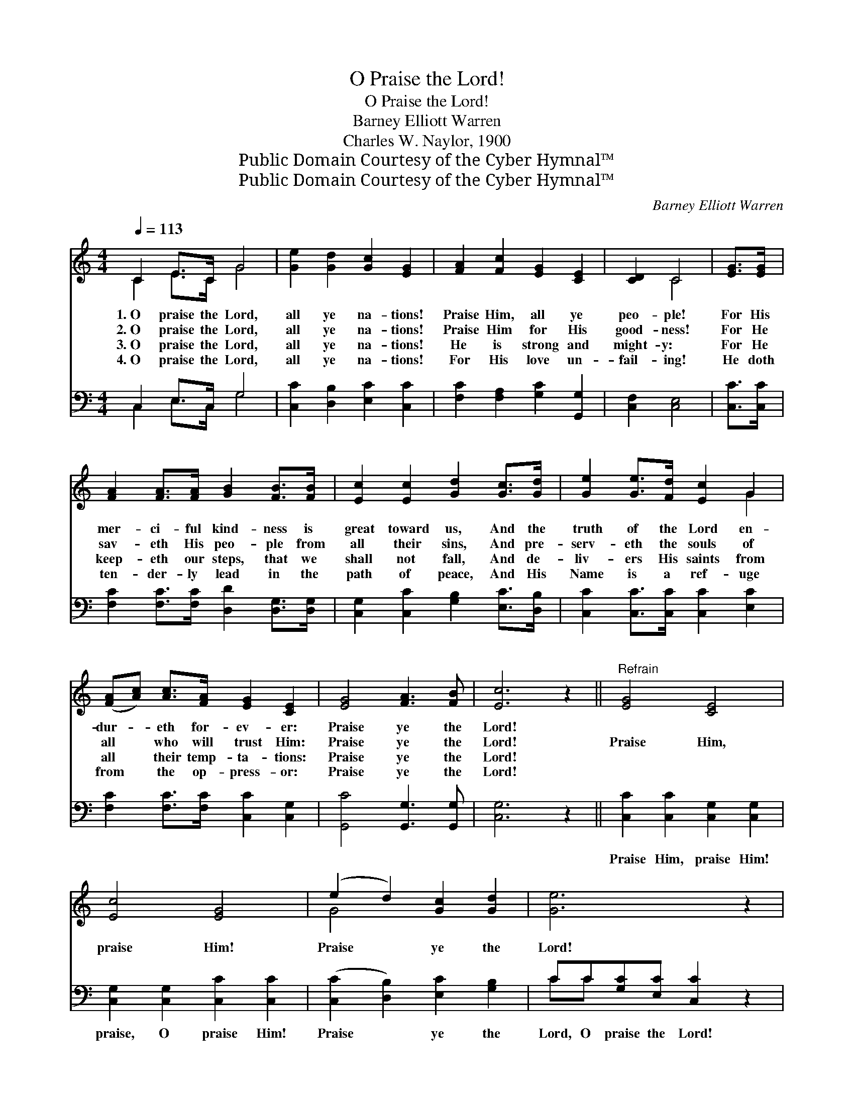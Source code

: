 X:1
T:O Praise the Lord!
T:O Praise the Lord!
T:Barney Elliott Warren
T:Charles W. Naylor, 1900
T:Public Domain Courtesy of the Cyber Hymnal™
T:Public Domain Courtesy of the Cyber Hymnal™
C:Barney Elliott Warren
Z:Public Domain
Z:Courtesy of the Cyber Hymnal™
%%score ( 1 2 ) ( 3 4 )
L:1/8
Q:1/4=113
M:4/4
K:C
V:1 treble 
V:2 treble 
V:3 bass 
V:4 bass 
V:1
 C2 E>C G4 | [Ge]2 [Gd]2 [Gc]2 [EG]2 | [FA]2 [Fc]2 [EG]2 [CE]2 | [CD]2 C4 | [EG]>[EG] | %5
w: 1.~O praise the Lord,|all ye na- tions!|Praise Him, all ye|peo- ple!|For His|
w: 2.~O praise the Lord,|all ye na- tions!|Praise Him for His|good- ness!|For He|
w: 3.~O praise the Lord,|all ye na- tions!|He is strong and|might- y:|For He|
w: 4.~O praise the Lord,|all ye na- tions!|For His love un-|fail- ing!|He doth|
 [FA]2 [FA]>[FA] [GB]2 [FB]>[FB] | [Ec]2 [Ec]2 [Gd]2 [Gc]>[Gd] | [Ge]2 [Ge]>[Fd] [Ec]2 G2 | %8
w: mer- ci- ful kind- ness is|great toward us, And the|truth of the Lord en-|
w: sav- eth His peo- ple from|all their sins, And pre-|serv- eth the souls of|
w: keep- eth our steps, that we|shall not fall, And de-|liv- ers His saints from|
w: ten- der- ly lead in the|path of peace, And His|Name is a ref- uge|
 ([FA][Ac]) [Ac]>[FA] [EG]2 [CE]2 | [EG]4 [FA]3 [FB] | [Ec]6 z2 ||"^Refrain" [EG]4 [CE]4 | %12
w: dur- * eth for- ev- er:|Praise ye the|Lord!||
w: all * who will trust Him:|Praise ye the|Lord!|Praise Him,|
w: all * their temp- ta- tions:|Praise ye the|Lord!||
w: from * the op- press- or:|Praise ye the|Lord!||
 [Ec]4 [EG]4 | (e2 d2) [Gc]2 [Gd]2 | [Ge]6 z2 | [EG]4 [CE]4 | [Ec]4 [EG]4 | %17
w: |||||
w: praise Him!|Praise * ye the|Lord!|Praise Him,|praise Him!|
w: |||||
w: |||||
 ([Ge]2 [Fd]2) [Ec]2 [DB]2 | [Ec]6 z2 |] %19
w: ||
w: Praise * ye the|Lord!|
w: ||
w: ||
V:2
 C2 E>C G4 | x8 | x8 | x2 C4 | x2 | x8 | x8 | x6 G2 | x8 | x8 | x8 || x8 | x8 | G4 x4 | x8 | x8 | %16
 x8 | x8 | x8 |] %19
V:3
 C,2 E,>C, G,4 | [C,C]2 [D,B,]2 [E,C]2 [C,C]2 | [F,C]2 [F,A,]2 [G,C]2 [G,,G,]2 | [C,F,]2 [C,E,]4 | %4
w: ~ ~ ~ ~|~ ~ ~ ~|~ ~ ~ ~|~ ~|
 [C,C]>[C,C] | [F,C]2 [F,C]>[F,C] [D,D]2 [D,G,]>[D,G,] | [C,G,]2 [C,C]2 [G,B,]2 [E,C]>[D,B,] | %7
w: ~ ~|~ ~ ~ ~ ~ ~|~ ~ ~ ~ ~|
 [C,C]2 [C,C]>[C,C] [C,C]2 [E,C]2 | [F,C]2 [F,C]>[F,C] [C,C]2 [C,G,]2 | [G,,C]4 [G,,G,]3 [G,,G,] | %10
w: ~ ~ ~ ~ ~|~ ~ ~ ~ ~|~ ~ ~|
 [C,G,]6 z2 || [C,C]2 [C,C]2 [C,G,]2 [C,G,]2 | [C,G,]2 [C,G,]2 [C,C]2 [C,C]2 | %13
w: ~|Praise Him, praise Him!|praise, O praise Him!|
 ([C,C]2 [D,B,]2) [E,C]2 [G,B,]2 | CC[G,C][E,C] [C,C]2 z2 | [C,C]2 [C,C]2 [C,G,]2 [C,G,]2 | %16
w: Praise * ye the|Lord, O praise the Lord!|Praise Him, praise Him!|
 [C,G,]2 [C,G,]2 [C,C]2 [C,C]2 | ([C,C]2 [F,A,]2) G,2 [G,,G,]2 | [C,G,]6 z2 |] %19
w: praise, O praise Him!|||
V:4
 C,2 E,>C, G,4 | x8 | x8 | x6 | x2 | x8 | x8 | x8 | x8 | x8 | x8 || x8 | x8 | x8 | CC x6 | x8 | %16
 x8 | x4 G,2 x2 | x8 |] %19

